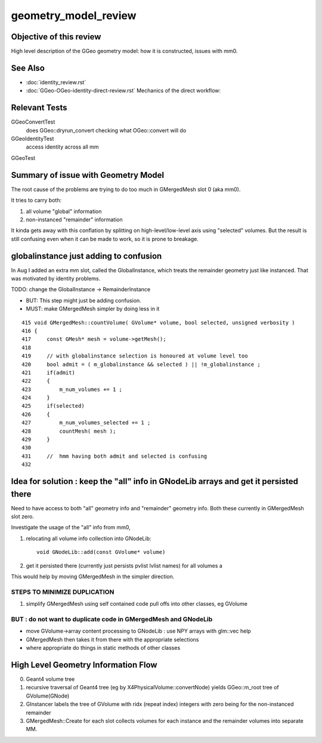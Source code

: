 geometry_model_review
=======================

Objective of this review
--------------------------

High level description of the GGeo geometry model:
how it is constructed, issues with mm0.

See Also 
----------

* :doc:`identity_review.rst`
* :doc:`GGeo-OGeo-identity-direct-review.rst` Mechanics of the direct workflow:

Relevant Tests
----------------

GGeoConvertTest 
    does GGeo::dryrun_convert checking what OGeo::convert will do 
GGeoIdentityTest
    access identity across all mm 
GGeoTest 


Summary of issue with Geometry Model
--------------------------------------

The root cause of the problems are trying to do too much in GMergedMesh slot 0 (aka mm0).

It tries to carry both:

1. all volume "global" information
2. non-instanced "remainder" information

It kinda gets away with this conflation by splitting on high-level/low-level axis using 
"selected" volumes.
But the result is still confusing even when it can be made to work, so it is 
prone to breakage.


globalinstance just adding to confusion
-------------------------------------------

In Aug I added an extra mm slot, called the GlobalInstance, which 
treats the remainder geometry just like instanced. That was motivated 
by identity problems.

TODO: change the GlobalInstance -> RemainderInstance  

* BUT: This step might just be adding confusion. 
* MUST: make GMergedMesh simpler by doing less in it 

::

     415 void GMergedMesh::countVolume( GVolume* volume, bool selected, unsigned verbosity )
     416 {
     417     const GMesh* mesh = volume->getMesh();
     418 
     419     // with globalinstance selection is honoured at volume level too 
     420     bool admit = ( m_globalinstance && selected ) || !m_globalinstance ;  
     421     if(admit)
     422     {
     423         m_num_volumes += 1 ; 
     424     }
     425     if(selected)
     426     {
     427         m_num_volumes_selected += 1 ;
     428         countMesh( mesh ); 
     429     }   
     430     
     431     //  hmm having both admit and selected is confusing 
     432     


Idea for solution : keep the "all" info in GNodeLib arrays and get it persisted there 
---------------------------------------------------------------------------------------

Need to have access to both "all" geometry info and "remainder" geometry info.
Both these currently in GMergedMesh slot zero. 

Investigate the usage of the "all" info from mm0, 

1. relocating all volume info collection into GNodeLib::

    void GNodeLib::add(const GVolume* volume)

2. get it persisted there (currently just persists pvlist lvlist names) for all volumes a


This would help by moving GMergedMesh in the simpler direction.


STEPS TO MINIMIZE DUPLICATION
~~~~~~~~~~~~~~~~~~~~~~~~~~~~~~~

1. simplify GMergedMesh using self contained code pull offs into other classes, eg GVolume


BUT : do not want to duplicate code in GMergedMesh and GNodeLib
~~~~~~~~~~~~~~~~~~~~~~~~~~~~~~~~~~~~~~~~~~~~~~~~~~~~~~~~~~~~~~~~~

* move GVolume->array content processing to GNodeLib : use NPY arrays with glm::vec help
* GMergedMesh then takes it from there with the appropriate selections  
* where appropriate do things in static methods of other classes





High Level Geometry Information Flow
----------------------------------------

0. Geant4 volume tree
1. recursive traversal of Geant4 tree (eg by X4PhysicalVolume::convertNode) yields GGeo::m_root tree of GVolume(GNode)
2. GInstancer labels the tree of GVolume with ridx (repeat index) integers with zero being for the non-instanced remainder
3. GMergedMesh::Create for each slot collects volumes for each instance and the remainder volumes into separate MM.






